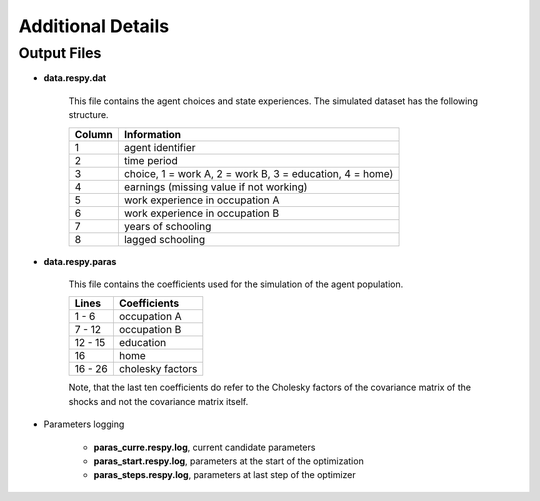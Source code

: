 Additional Details
==================


Output Files
------------

.. _data.respy.dat:
* **data.respy.dat**
    
    This file contains the agent choices and state experiences. The simulated dataset has the following structure.
    
    ======      ========================      
    Column      Information
    ======      ========================      
    1           agent identifier     
    2           time period     
    3           choice, 1 = work A, 2 = work B, 3 = education, 4 = home)     
    4           earnings (missing value if not working)     
    5           work experience in occupation A     
    6           work experience in occupation B     
    7           years of schooling     
    8           lagged schooling     
    ======      ========================

.. _data.respy.paras:
* **data.respy.paras**

    This file contains the coefficients used for the simulation of the agent
    population.

    =======     ========================      
    Lines       Coefficients
    =======     ========================       
    1 -  6      occupation A      
    7 - 12      occupation B     
    12 - 15     education     
    16          home     
    16 - 26     cholesky factors     
    =======     ========================

    Note, that the last ten coefficients do refer to the Cholesky factors of the
    covariance matrix of the shocks and not the covariance matrix itself. 


.. _paras.respy.log:
* Parameters logging

    * **paras_curre.respy.log**, current candidate parameters

    * **paras_start.respy.log**, parameters at the start of the optimization

    * **paras_steps.respy.log**, parameters at last step of the optimizer
